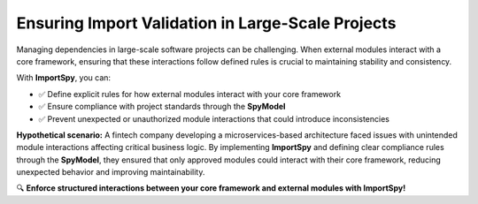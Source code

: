 Ensuring Import Validation in Large-Scale Projects
===================================================

Managing dependencies in large-scale software projects can be challenging.  
When external modules interact with a core framework, ensuring that these interactions follow defined rules is crucial to maintaining stability and consistency.  

With **ImportSpy**, you can:  

- ✅ Define explicit rules for how external modules interact with your core framework  
- ✅ Ensure compliance with project standards through the **SpyModel**  
- ✅ Prevent unexpected or unauthorized module interactions that could introduce inconsistencies  

**Hypothetical scenario:**  
A fintech company developing a microservices-based architecture faced issues with unintended module interactions affecting critical business logic.  
By implementing **ImportSpy** and defining clear compliance rules through the **SpyModel**, they ensured that only approved modules could interact with their core framework, reducing unexpected behavior and improving maintainability.  

🔍 **Enforce structured interactions between your core framework and external modules with ImportSpy!**  
